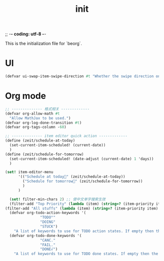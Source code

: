 ;; -*- coding: utf-8 -*-
#+TITLE: init
This is the initialization file for `beorg`.
* UI
#+begin_src scheme
  (defvar ui-swap-item-swipe-direction #t "Whether the swipe direction on items in the agenda or TODO tab should be swapped. If #t then swiping left-to-right will show state change options rather than editing the item in the outliner.")
#+end_src
* Org mode
#+begin_src scheme
  ;; -------------- 格式相关 -------------
  (defvar org-allow-math #t
    "Allow MathJax to be used.")
  (defvar org-log-done-transition #t)
  (defvar org-tags-column -60)

  ;; -------------- item editor quick action -------------
  (define (zeit/schedule-at-today)
    (set-current-item-scheduled! (current-date))
    )
  (define (zeit/schedule-for-tomorrow)
    (set-current-item-scheduled! (date-adjust (current-date) 1 'days))
    )

  (set! item-editor-menu
        '(("Schedule at today🌻" (zeit/schedule-at-today))
          ("Schedule for tomorrow🌅" (zeit/schedule-for-tomorrow))
          )
        )
#+end_src

#+begin_src scheme
  (set! filter-min-chars 2) ;; 使中文单字搜索生效
  (filter-add "Top Priority" (lambda (item) (string=? (item-priority item) "A"))) ;; A优先级任务  
(filter-add "All stuffs" (lambda (item) (string=? (item-priority item) "A"))) ;;
  (defvar org-todo-action-keywords '(
                "TODO°"
                "DOING"
                "STUCK")
    "A list of keywords to use for TODO action states. If empty then the value entered on the Settings tab is used.")
  (defvar org-todo-done-keywords '(
                "CANC."
                "FAIL."
                "DONE√")
    "A list of keywords to use for TODO done states. If empty then the value entered on the Settings tab is used.")
#+end_src
